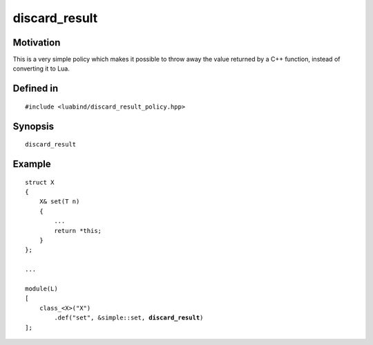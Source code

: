 discard_result
----------------

Motivation
~~~~~~~~~~

This is a very simple policy which makes it possible to throw away 
the value returned by a C++ function, instead of converting it to 
Lua.

Defined in
~~~~~~~~~~

.. parsed-literal::

    #include <luabind/discard_result_policy.hpp>

Synopsis
~~~~~~~~

.. parsed-literal::

    discard_result

Example
~~~~~~~

.. parsed-literal::

    struct X
    {
        X& set(T n)
        {
            ...
            return \*this;
        }
    };

    ...

    module(L)
    [
        class_<X>("X")
            .def("set", &simple::set, **discard_result**)
    ];

